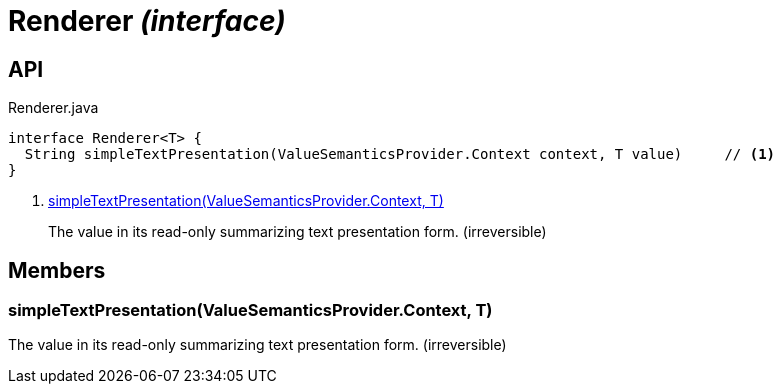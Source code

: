 = Renderer _(interface)_
:Notice: Licensed to the Apache Software Foundation (ASF) under one or more contributor license agreements. See the NOTICE file distributed with this work for additional information regarding copyright ownership. The ASF licenses this file to you under the Apache License, Version 2.0 (the "License"); you may not use this file except in compliance with the License. You may obtain a copy of the License at. http://www.apache.org/licenses/LICENSE-2.0 . Unless required by applicable law or agreed to in writing, software distributed under the License is distributed on an "AS IS" BASIS, WITHOUT WARRANTIES OR  CONDITIONS OF ANY KIND, either express or implied. See the License for the specific language governing permissions and limitations under the License.

== API

[source,java]
.Renderer.java
----
interface Renderer<T> {
  String simpleTextPresentation(ValueSemanticsProvider.Context context, T value)     // <.>
}
----

<.> xref:#simpleTextPresentation__ValueSemanticsProvider.Context_T[simpleTextPresentation(ValueSemanticsProvider.Context, T)]
+
--
The value in its read-only summarizing text presentation form. (irreversible)
--

== Members

[#simpleTextPresentation__ValueSemanticsProvider.Context_T]
=== simpleTextPresentation(ValueSemanticsProvider.Context, T)

The value in its read-only summarizing text presentation form. (irreversible)
